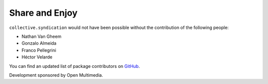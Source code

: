 Share and Enjoy
---------------

``collective.syndication`` would not have been possible without the
contribution of the following people:

- Nathan Van Gheem
- Gonzalo Almeida
- Franco Pellegrini
- Héctor Velarde

You can find an updated list of package contributors on `GitHub`_.

Development sponsored by Open Multimedia.

.. _`GitHub`: https://github.com/collective/collective.syndication/contributors
